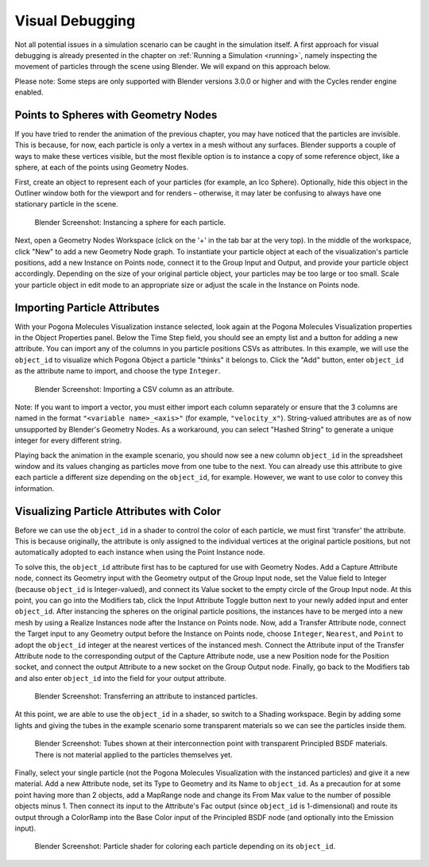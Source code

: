 Visual Debugging
================

Not all potential issues in a simulation scenario can be caught in the simulation itself.
A first approach for visual debugging is already presented in the chapter on :ref:`Running a Simulation <running>`, namely inspecting the movement of particles through the scene using Blender.
We will expand on this approach below.

Please note: Some steps are only supported with Blender versions 3.0.0 or higher and with the Cycles render engine enabled.

Points to Spheres with Geometry Nodes
-------------------------------------

If you have tried to render the animation of the previous chapter, you may have noticed that the particles are invisible.
This is because, for now, each particle is only a vertex in a mesh without any surfaces.
Blender supports a couple of ways to make these vertices visible, but the most flexible option is to instance a copy of some reference object, like a sphere, at each of the points using Geometry Nodes.

First, create an object to represent each of your particles (for example, an Ico Sphere).
Optionally, hide this object in the Outliner window both for the viewport and for renders – otherwise, it may later be confusing to always have one stationary particle in the scene.

.. figure:: ../img/getting-started_vis-debug_blender_instance.png

    Blender Screenshot: Instancing a sphere for each particle.

Next, open a Geometry Nodes Workspace (click on the '+' in the tab bar at the very top).
In the middle of the workspace, click "New" to add a new Geometry Node graph.
To instantiate your particle object at each of the visualization's particle positions, add a new Instance on Points node, connect it to the Group Input and Output, and provide your particle object accordingly.
Depending on the size of your original particle object, your particles may be too large or too small.
Scale your particle object in edit mode to an appropriate size or adjust the scale in the Instance on Points node.

Importing Particle Attributes
-----------------------------

With your Pogona Molecules Visualization instance selected, look again at the Pogona Molecules Visualization properties in the Object Properties panel.
Below the Time Step field, you should see an empty list and a button for adding a new attribute.
You can import any of the columns in you particle positions CSVs as attributes.
In this example, we will use the ``object_id`` to visualize which Pogona Object a particle "thinks" it belongs to.
Click the "Add" button, enter ``object_id`` as the attribute name to import, and choose the type ``Integer``.

.. figure:: ../img/getting-started_vis-debug_blender_attr.png

    Blender Screenshot: Importing a CSV column as an attribute.

Note: If you want to import a vector, you must either import each column separately or ensure that the 3 columns are named in the format ``"<variable name>_<axis>"`` (for example, ``"velocity_x"``).
String-valued attributes are as of now unsupported by Blender's Geometry Nodes.
As a workaround, you can select "Hashed String" to generate a unique integer for every different string.

Playing back the animation in the example scenario, you should now see a new column ``object_id`` in the spreadsheet window and its values changing as particles move from one tube to the next.
You can already use this attribute to give each particle a different size depending on the ``object_id``, for example.
However, we want to use color to convey this information.

Visualizing Particle Attributes with Color
------------------------------------------

Before we can use the ``object_id`` in a shader to control the color of each particle, we must first 'transfer' the attribute.
This is because originally, the attribute is only assigned to the individual vertices at the original particle positions, but not automatically adopted to each instance when using the Point Instance node.

To solve this, the ``object_id`` attribute first has to be captured for use with Geometry Nodes.
Add a Capture Attribute node, connect its Geometry input with the Geometry output of the Group Input node, set the Value field to Integer (because ``object_id`` is Integer-valued), and connect its Value socket to the empty circle of the Group Input node.
At this point, you can go into the Modifiers tab, click the Input Attribute Toggle button next to your newly added input and enter ``object_id``.
After instancing the spheres on the original particle positions, the instances have to be merged into a new mesh by using a Realize Instances node after the Instance on Points node.
Now, add a Transfer Attribute node, connect the Target input to any Geometry output before the Instance on Points node, choose ``Integer``, ``Nearest``, and ``Point`` to adopt the ``object_id`` integer at the nearest vertices of the instanced mesh.
Connect the Attribute input of the Transfer Attribute node to the corresponding output of the Capture Attribute node, use a new Position node for the Position socket, and connect the output Attribute to a new socket on the Group Output node.
Finally, go back to the Modifiers tab and also enter ``object_id`` into the field for your output attribute.

.. figure:: ../img/getting-started_vis-debug_blender_attr-transfer.png

    Blender Screenshot: Transferring an attribute to instanced particles.

At this point, we are able to use the ``object_id`` in a shader, so switch to a Shading workspace.
Begin by adding some lights and giving the tubes in the example scenario some transparent materials so we can see the particles inside them.

.. figure:: ../img/getting-started_vis-debug_blender_lights-and-materials.png

    Blender Screenshot: Tubes shown at their interconnection point with transparent Principled BSDF materials.
    There is not material applied to the particles themselves yet.

Finally, select your single particle (not the Pogona Molecules Visualization with the instanced particles) and give it a new material.
Add a new Attribute node, set its Type to Geometry and its Name to ``object_id``.
As a precaution for at some point having more than 2 objects, add a MapRange node and change its From Max value to the number of possible objects minus 1.
Then connect its input to the Attribute's Fac output (since ``object_id`` is 1-dimensional) and route its output through a ColorRamp into the Base Color input of the Principled BSDF node (and optionally into the Emission input).

.. figure:: ../img/getting-started_vis-debug_blender_particle-shader.png

    Blender Screenshot: Particle shader for coloring each particle depending on its ``object_id``.
